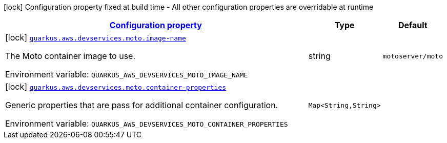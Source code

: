 
:summaryTableId: quarkus-aws-devservices-moto-moto-dev-services-build-time-config
[.configuration-legend]
icon:lock[title=Fixed at build time] Configuration property fixed at build time - All other configuration properties are overridable at runtime
[.configuration-reference, cols="80,.^10,.^10"]
|===

h|[[quarkus-aws-devservices-moto-moto-dev-services-build-time-config_configuration]]link:#quarkus-aws-devservices-moto-moto-dev-services-build-time-config_configuration[Configuration property]

h|Type
h|Default

a|icon:lock[title=Fixed at build time] [[quarkus-aws-devservices-moto-moto-dev-services-build-time-config_quarkus.aws.devservices.moto.image-name]]`link:#quarkus-aws-devservices-moto-moto-dev-services-build-time-config_quarkus.aws.devservices.moto.image-name[quarkus.aws.devservices.moto.image-name]`


[.description]
--
The Moto container image to use.

ifdef::add-copy-button-to-env-var[]
Environment variable: env_var_with_copy_button:+++QUARKUS_AWS_DEVSERVICES_MOTO_IMAGE_NAME+++[]
endif::add-copy-button-to-env-var[]
ifndef::add-copy-button-to-env-var[]
Environment variable: `+++QUARKUS_AWS_DEVSERVICES_MOTO_IMAGE_NAME+++`
endif::add-copy-button-to-env-var[]
--|string 
|`motoserver/moto`


a|icon:lock[title=Fixed at build time] [[quarkus-aws-devservices-moto-moto-dev-services-build-time-config_quarkus.aws.devservices.moto.container-properties-container-properties]]`link:#quarkus-aws-devservices-moto-moto-dev-services-build-time-config_quarkus.aws.devservices.moto.container-properties-container-properties[quarkus.aws.devservices.moto.container-properties]`


[.description]
--
Generic properties that are pass for additional container configuration.

ifdef::add-copy-button-to-env-var[]
Environment variable: env_var_with_copy_button:+++QUARKUS_AWS_DEVSERVICES_MOTO_CONTAINER_PROPERTIES+++[]
endif::add-copy-button-to-env-var[]
ifndef::add-copy-button-to-env-var[]
Environment variable: `+++QUARKUS_AWS_DEVSERVICES_MOTO_CONTAINER_PROPERTIES+++`
endif::add-copy-button-to-env-var[]
--|`Map<String,String>` 
|

|===